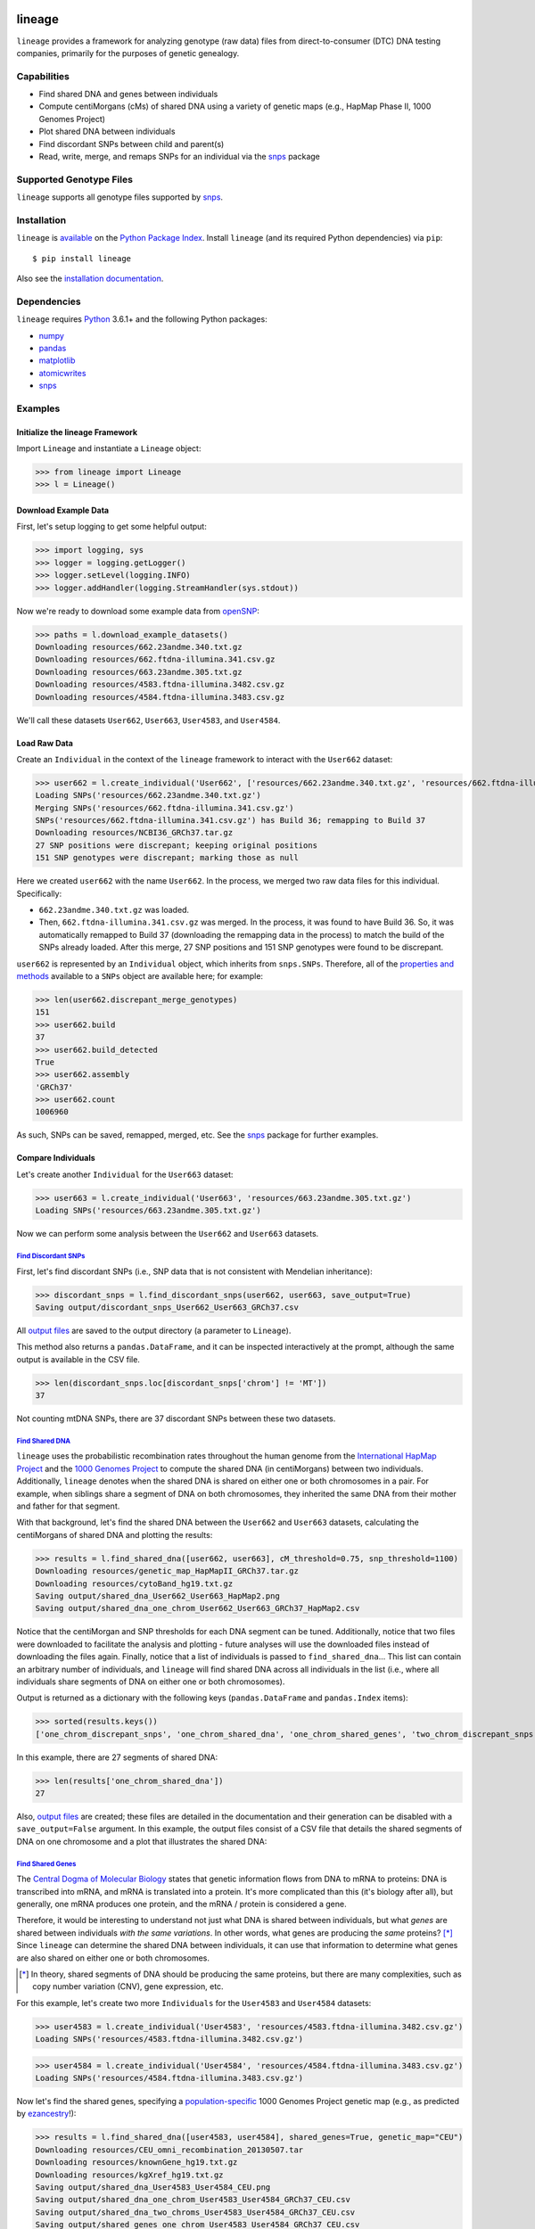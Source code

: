 .. image:: https://raw.githubusercontent.com/apriha/lineage/master/docs/images/lineage_banner.png

|ci| |codecov| |docs| |pypi| |python| |downloads| |license| |black|

lineage
=======
``lineage`` provides a framework for analyzing genotype (raw data) files from direct-to-consumer
(DTC) DNA testing companies, primarily for the purposes of genetic genealogy.

Capabilities
------------
- Find shared DNA and genes between individuals
- Compute centiMorgans (cMs) of shared DNA using a variety of genetic maps (e.g., HapMap Phase II, 1000 Genomes Project)
- Plot shared DNA between individuals
- Find discordant SNPs between child and parent(s)
- Read, write, merge, and remaps SNPs for an individual via the  `snps <https://github.com/apriha/snps>`_ package

Supported Genotype Files
------------------------
``lineage`` supports all genotype files supported by `snps <https://github.com/apriha/snps>`_.

Installation
------------
``lineage`` is `available <https://pypi.org/project/lineage/>`_ on the
`Python Package Index <https://pypi.org>`_. Install ``lineage`` (and its required
Python dependencies) via ``pip``::

    $ pip install lineage

Also see the `installation documentation <https://lineage.readthedocs.io/en/stable/installation.html>`_.

Dependencies
------------
``lineage`` requires `Python <https://www.python.org>`_ 3.6.1+ and the following Python packages:

- `numpy <https://numpy.org>`_
- `pandas <https://pandas.pydata.org>`_
- `matplotlib <https://matplotlib.org>`_
- `atomicwrites <https://github.com/untitaker/python-atomicwrites>`_
- `snps <https://github.com/apriha/snps>`_

Examples
--------
Initialize the lineage Framework
````````````````````````````````
Import ``Lineage`` and instantiate a ``Lineage`` object:

>>> from lineage import Lineage
>>> l = Lineage()

Download Example Data
`````````````````````
First, let's setup logging to get some helpful output:

>>> import logging, sys
>>> logger = logging.getLogger()
>>> logger.setLevel(logging.INFO)
>>> logger.addHandler(logging.StreamHandler(sys.stdout))

Now we're ready to download some example data from `openSNP <https://opensnp.org>`_:

>>> paths = l.download_example_datasets()
Downloading resources/662.23andme.340.txt.gz
Downloading resources/662.ftdna-illumina.341.csv.gz
Downloading resources/663.23andme.305.txt.gz
Downloading resources/4583.ftdna-illumina.3482.csv.gz
Downloading resources/4584.ftdna-illumina.3483.csv.gz

We'll call these datasets ``User662``, ``User663``, ``User4583``, and ``User4584``.

Load Raw Data
`````````````
Create an ``Individual`` in the context of the ``lineage`` framework to interact with the
``User662`` dataset:

>>> user662 = l.create_individual('User662', ['resources/662.23andme.340.txt.gz', 'resources/662.ftdna-illumina.341.csv.gz'])
Loading SNPs('resources/662.23andme.340.txt.gz')
Merging SNPs('resources/662.ftdna-illumina.341.csv.gz')
SNPs('resources/662.ftdna-illumina.341.csv.gz') has Build 36; remapping to Build 37
Downloading resources/NCBI36_GRCh37.tar.gz
27 SNP positions were discrepant; keeping original positions
151 SNP genotypes were discrepant; marking those as null

Here we created ``user662`` with the name ``User662``. In the process, we merged two raw data
files for this individual. Specifically:

- ``662.23andme.340.txt.gz`` was loaded.
- Then, ``662.ftdna-illumina.341.csv.gz`` was merged. In the process, it was found to have Build
  36. So, it was automatically remapped to Build 37 (downloading the remapping data in the
  process) to match the build of the SNPs already loaded. After this merge, 27 SNP positions and
  151 SNP genotypes were found to be discrepant.

``user662`` is represented by an ``Individual`` object, which inherits from ``snps.SNPs``.
Therefore, all of the `properties and methods <https://snps.readthedocs.io/en/stable/snps.html>`_
available to a ``SNPs`` object are available here; for example:

>>> len(user662.discrepant_merge_genotypes)
151
>>> user662.build
37
>>> user662.build_detected
True
>>> user662.assembly
'GRCh37'
>>> user662.count
1006960

As such, SNPs can be saved, remapped, merged, etc. See the
`snps <https://github.com/apriha/snps>`_ package for further examples.

Compare Individuals
```````````````````
Let's create another ``Individual`` for the ``User663`` dataset:

>>> user663 = l.create_individual('User663', 'resources/663.23andme.305.txt.gz')
Loading SNPs('resources/663.23andme.305.txt.gz')

Now we can perform some analysis between the ``User662`` and ``User663`` datasets.

`Find Discordant SNPs <https://lineage.readthedocs.io/en/stable/lineage.html#lineage.Lineage.find_discordant_snps>`_
''''''''''''''''''''''''''''''''''''''''''''''''''''''''''''''''''''''''''''''''''''''''''''''''''''''''''''''''''''
First, let's find discordant SNPs (i.e., SNP data that is not consistent with Mendelian
inheritance):

>>> discordant_snps = l.find_discordant_snps(user662, user663, save_output=True)
Saving output/discordant_snps_User662_User663_GRCh37.csv

All `output files <https://lineage.readthedocs.io/en/stable/output_files.html>`_ are saved to
the output directory (a parameter to ``Lineage``).

This method also returns a ``pandas.DataFrame``, and it can be inspected interactively at
the prompt, although the same output is available in the CSV file.

>>> len(discordant_snps.loc[discordant_snps['chrom'] != 'MT'])
37

Not counting mtDNA SNPs, there are 37 discordant SNPs between these two datasets.

`Find Shared DNA <https://lineage.readthedocs.io/en/stable/lineage.html#lineage.Lineage.find_shared_dna>`_
''''''''''''''''''''''''''''''''''''''''''''''''''''''''''''''''''''''''''''''''''''''''''''''''''''''''''
``lineage`` uses the probabilistic recombination rates throughout the human genome from the
`International HapMap Project <https://www.genome.gov/10001688/international-hapmap-project/>`_
and the `1000 Genomes Project <https://www.internationalgenome.org>`_ to compute the shared DNA
(in centiMorgans) between two individuals. Additionally, ``lineage`` denotes when the shared DNA
is shared on either one or both chromosomes in a pair. For example, when siblings share a segment
of DNA on both chromosomes, they inherited the same DNA from their mother and father for that
segment.

With that background, let's find the shared DNA between the ``User662`` and ``User663`` datasets,
calculating the centiMorgans of shared DNA and plotting the results:

>>> results = l.find_shared_dna([user662, user663], cM_threshold=0.75, snp_threshold=1100)
Downloading resources/genetic_map_HapMapII_GRCh37.tar.gz
Downloading resources/cytoBand_hg19.txt.gz
Saving output/shared_dna_User662_User663_HapMap2.png
Saving output/shared_dna_one_chrom_User662_User663_GRCh37_HapMap2.csv

Notice that the centiMorgan and SNP thresholds for each DNA segment can be tuned. Additionally,
notice that two files were downloaded to facilitate the analysis and plotting - future analyses
will use the downloaded files instead of downloading the files again. Finally, notice that a list
of individuals is passed to ``find_shared_dna``... This list can contain an arbitrary number of
individuals, and ``lineage`` will find shared DNA across all individuals in the list (i.e.,
where all individuals share segments of DNA on either one or both chromosomes).

Output is returned as a dictionary with the following keys (``pandas.DataFrame`` and
``pandas.Index`` items):

>>> sorted(results.keys())
['one_chrom_discrepant_snps', 'one_chrom_shared_dna', 'one_chrom_shared_genes', 'two_chrom_discrepant_snps', 'two_chrom_shared_dna', 'two_chrom_shared_genes']

In this example, there are 27 segments of shared DNA:

>>> len(results['one_chrom_shared_dna'])
27

Also, `output files <https://lineage.readthedocs.io/en/stable/output_files.html>`_ are
created; these files are detailed in the documentation and their generation can be disabled with a
``save_output=False`` argument. In this example, the output files consist of a CSV file that
details the shared segments of DNA on one chromosome and a plot that illustrates the shared DNA:

.. image:: https://raw.githubusercontent.com/apriha/lineage/master/docs/images/shared_dna_User662_User663_HapMap2.png

`Find Shared Genes <https://lineage.readthedocs.io/en/stable/lineage.html#lineage.Lineage.find_shared_dna>`_
''''''''''''''''''''''''''''''''''''''''''''''''''''''''''''''''''''''''''''''''''''''''''''''''''''''''''''
The `Central Dogma of Molecular Biology <https://en.wikipedia.org/wiki/Central_dogma_of_molecular_biology>`_
states that genetic information flows from DNA to mRNA to proteins: DNA is transcribed into
mRNA, and mRNA is translated into a protein. It's more complicated than this (it's biology
after all), but generally, one mRNA produces one protein, and the mRNA / protein is considered a
gene.

Therefore, it would be interesting to understand not just what DNA is shared between individuals,
but what *genes* are shared between individuals *with the same variations*. In other words,
what genes are producing the *same* proteins? [*]_ Since ``lineage`` can determine the shared DNA
between individuals, it can use that information to determine what genes are also shared on
either one or both chromosomes.

.. [*] In theory, shared segments of DNA should be producing the same proteins, but there are many
 complexities, such as copy number variation (CNV), gene expression, etc.

For this example, let's create two more ``Individuals`` for the ``User4583`` and ``User4584``
datasets:

>>> user4583 = l.create_individual('User4583', 'resources/4583.ftdna-illumina.3482.csv.gz')
Loading SNPs('resources/4583.ftdna-illumina.3482.csv.gz')

>>> user4584 = l.create_individual('User4584', 'resources/4584.ftdna-illumina.3483.csv.gz')
Loading SNPs('resources/4584.ftdna-illumina.3483.csv.gz')

Now let's find the shared genes, specifying a
`population-specific <https://www.internationalgenome.org/faq/which-populations-are-part-your-study/>`_
1000 Genomes Project genetic map (e.g., as predicted by `ezancestry <https://github.com/arvkevi/ezancestry>`_!):

>>> results = l.find_shared_dna([user4583, user4584], shared_genes=True, genetic_map="CEU")
Downloading resources/CEU_omni_recombination_20130507.tar
Downloading resources/knownGene_hg19.txt.gz
Downloading resources/kgXref_hg19.txt.gz
Saving output/shared_dna_User4583_User4584_CEU.png
Saving output/shared_dna_one_chrom_User4583_User4584_GRCh37_CEU.csv
Saving output/shared_dna_two_chroms_User4583_User4584_GRCh37_CEU.csv
Saving output/shared_genes_one_chrom_User4583_User4584_GRCh37_CEU.csv
Saving output/shared_genes_two_chroms_User4583_User4584_GRCh37_CEU.csv

The plot that illustrates the shared DNA is shown below. Note that in addition to outputting the
shared DNA segments on either one or both chromosomes, the shared genes on either one or both
chromosomes are also output.

.. note:: Shared DNA is not computed on the X chromosome with the 1000 Genomes Project genetic
          maps since the X chromosome is not included in these genetic maps.

In this example, there are 15,976 shared genes on both chromosomes transcribed from 36 segments
of shared DNA:

>>> len(results['two_chrom_shared_genes'])
15976
>>> len(results['two_chrom_shared_dna'])
36

.. image:: https://raw.githubusercontent.com/apriha/lineage/master/docs/images/shared_dna_User4583_User4584_CEU.png

Documentation
-------------
Documentation is available `here <https://lineage.readthedocs.io/>`_.

Acknowledgements
----------------
Thanks to Whit Athey, Ryan Dale, Binh Bui, Jeff Gill, Gopal Vashishtha,
`CS50 <https://cs50.harvard.edu>`_, and `openSNP <https://opensnp.org>`_.

.. https://github.com/rtfd/readthedocs.org/blob/master/docs/badges.rst
.. |ci| image:: https://github.com/apriha/lineage/actions/workflows/ci.yml/badge.svg?branch=master
   :target: https://github.com/apriha/lineage/actions/workflows/ci.yml
.. |codecov| image:: https://codecov.io/gh/apriha/lineage/branch/master/graph/badge.svg
   :target: https://codecov.io/gh/apriha/lineage
.. |docs| image:: https://readthedocs.org/projects/lineage/badge/?version=stable
   :target: https://lineage.readthedocs.io/
.. |pypi| image:: https://img.shields.io/pypi/v/lineage.svg
   :target: https://pypi.python.org/pypi/lineage
.. |python| image:: https://img.shields.io/pypi/pyversions/lineage.svg
   :target: https://www.python.org
.. |downloads| image:: https://pepy.tech/badge/lineage
   :target: https://pepy.tech/project/lineage
.. |license| image:: https://img.shields.io/pypi/l/lineage.svg
   :target: https://github.com/apriha/lineage/blob/master/LICENSE.txt
.. |black| image:: https://img.shields.io/badge/code%20style-black-000000.svg
   :target: https://github.com/psf/black
